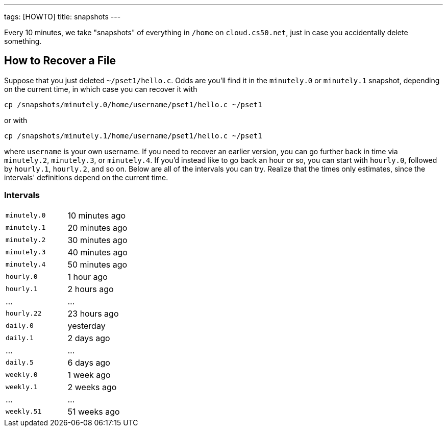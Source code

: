 ---
tags: [HOWTO]
title: snapshots
---

Every 10 minutes, we take "snapshots" of everything in `/home` on
`cloud.cs50.net`, just in case you accidentally delete something.


== How to Recover a File

Suppose that you just deleted `~/pset1/hello.c`. Odds are you'll find it
in the `minutely.0` or `minutely.1` snapshot, depending on the current
time, in which case you can recover it with

`cp /snapshots/minutely.0/home/username/pset1/hello.c ~/pset1`

or with

`cp /snapshots/minutely.1/home/username/pset1/hello.c ~/pset1`

where `username` is your own username. If you need to recover an earlier
version, you can go further back in time via `minutely.2`, `minutely.3`,
or `minutely.4`. If you'd instead like to go back an hour or so, you can
start with `hourly.0`, followed by `hourly.1`, `hourly.2`, and so on.
Below are all of the intervals you can try. Realize that the times only
estimates, since the intervals' definitions depend on the current time.


=== Intervals

[cols=",",]
|====================================================
|`minutely.0` |10 minutes ago
|`minutely.1` |20 minutes ago
|`minutely.2` |30 minutes ago
|`minutely.3` |40 minutes ago
|`minutely.4` |50 minutes ago
|`hourly.0` |1 hour ago
|`hourly.1` |2 hours ago
|... |...
|`hourly.22` |23 hours ago
|`daily.0` |yesterday
|`daily.1` |2 days ago
|... |...
|`daily.5` |6 days ago
|`weekly.0` |1 week ago
|`weekly.1` |2 weeks ago
|... |...
|`weekly.51` |51 weeks ago
|====================================================
